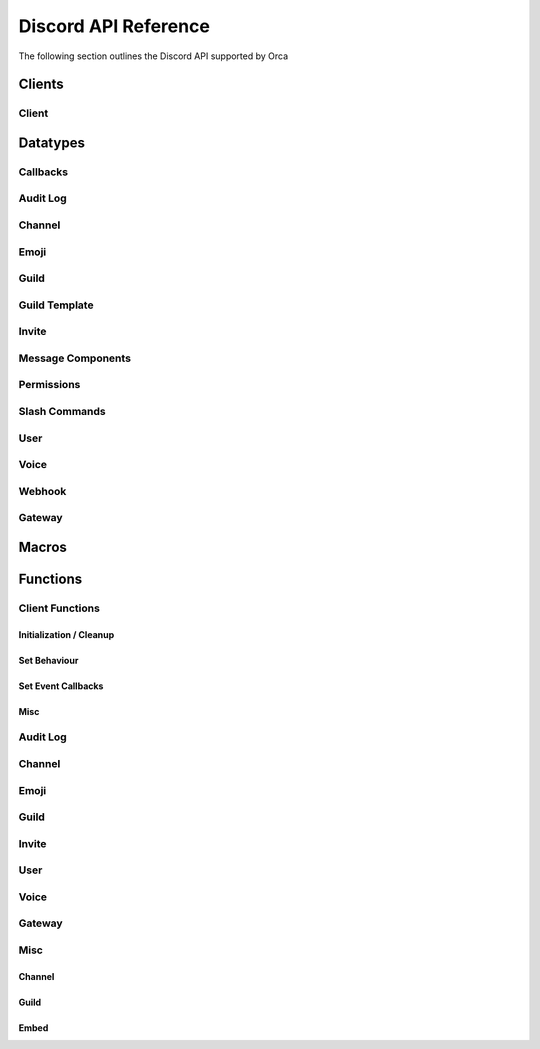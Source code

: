 ..
  Most of our documentation is generated from our source code comments,
    please head to github.com/cee-studio/orca if you want to contribute!

  The following files contains the documentation used to generate this page: 
  - discord.h (for public datatypes)
  - discord-internal.h (for private datatypes)
  - specs/discord/ (for generated datatypes)

Discord API Reference
=====================

The following section outlines the Discord API supported by Orca

Clients
-------

Client
~~~~~~

.. doxygenstruct:: discord
.. doxygenenum:: discord_event_handling_mode

Datatypes
---------

Callbacks
~~~~~~~~~

.. doxygengroup:: DiscordCallbacksGeneral
.. doxygengroup:: DiscordCallbacksGuild
.. doxygengroup:: DiscordCallbacksMessage
.. doxygengroup:: DiscordCallbacksChannel
.. doxygengroup:: DiscordCallbacksVoice

Audit Log
~~~~~~~~~

.. doxygenfile:: specs-code/discord/audit_log.h
    :sections: detaileddescription briefdescription innerclass enum public-type public-attrib

Channel
~~~~~~~

.. doxygenfile:: specs-code/discord/channel.h
    :sections: detaileddescription briefdescription innerclass enum public-type public-attrib

Emoji
~~~~~

.. doxygenfile:: specs-code/discord/emoji.h
    :sections: detaileddescription briefdescription innerclass enum public-type public-attrib

Guild
~~~~~

.. doxygenfile:: specs-code/discord/guild.h
    :sections: detaileddescription briefdescription innerclass enum public-type public-attrib

Guild Template
~~~~~~~~~~~~~~

.. doxygenfile:: specs-code/discord/guild-template.h
    :sections: detaileddescription briefdescription innerclass enum public-type public-attrib

Invite
~~~~~~

.. doxygenfile:: specs-code/discord/invite.h
    :sections: detaileddescription briefdescription innerclass enum public-type public-attrib

Message Components
~~~~~~~~~~~~~~~~~~

.. doxygenfile:: specs-code/discord/message_components.h
    :sections: detaileddescription briefdescription innerclass enum public-type public-attrib

Permissions
~~~~~~~~~~~

.. doxygenfile:: specs-code/discord/permissions.h
    :sections: detaileddescription briefdescription innerclass enum public-type public-attrib

Slash Commands
~~~~~~~~~~~~~~

.. doxygenfile:: specs-code/discord/slash_commands.h
    :sections: detaileddescription briefdescription innerclass enum public-type public-attrib

User
~~~~

.. doxygenfile:: specs-code/discord/user.h
    :sections: detaileddescription briefdescription innerclass enum public-type public-attrib

Voice
~~~~~

.. doxygenfile:: specs-code/discord/voice.h
    :sections: detaileddescription briefdescription innerclass enum public-type public-attrib

Webhook
~~~~~~~

.. doxygenfile:: specs-code/discord/webhook.h
    :sections: detaileddescription briefdescription innerclass enum public-type public-attrib

Gateway
~~~~~~~

.. doxygenfile:: specs-code/discord/gateway.h
    :sections: detaileddescription briefdescription innerclass enum public-type public-attrib

Macros
------

.. doxygengroup:: DiscordLimitsSnowflake
.. doxygengroup:: DiscordLimitsGeneral
.. doxygengroup:: DiscordLimitsEmbed
.. doxygengroup:: DiscordLimitsWebhook

Functions
---------

Client Functions
~~~~~~~~~~~~~~~~

Initialization / Cleanup
^^^^^^^^^^^^^^^^^^^^^^^^

.. doxygenfunction:: discord_global_init
.. doxygenfunction:: discord_global_cleanup
.. doxygenfunction:: discord_init
.. doxygenfunction:: discord_config_init
.. doxygenfunction:: discord_cleanup
.. doxygenfunction:: discord_run

Set Behaviour
^^^^^^^^^^^^^

.. doxygenfunction:: discord_add_intents
.. doxygenfunction:: discord_remove_intents
.. doxygenfunction:: discord_set_prefix
.. doxygenfunction:: discord_set_event_handler

Set Event Callbacks
^^^^^^^^^^^^^^^^^^^

.. doxygenfunction:: discord_set_on_command
.. doxygenfunction:: discord_set_on_event_raw
.. doxygenfunction:: discord_set_on_idle
.. doxygenfunction:: discord_set_on_guild_role_create
.. doxygenfunction:: discord_set_on_guild_role_update
.. doxygenfunction:: discord_set_on_guild_role_delete
.. doxygenfunction:: discord_set_on_guild_member_update
.. doxygenfunction:: discord_set_on_guild_ban_add
.. doxygenfunction:: discord_set_on_guild_ban_remove
.. doxygenfunction:: discord_set_on_channel_create
.. doxygenfunction:: discord_set_on_channel_update
.. doxygenfunction:: discord_set_on_channel_delete
.. doxygenfunction:: discord_set_on_channel_pins_update
.. doxygenfunction:: discord_set_on_message_create
.. doxygenfunction:: discord_set_on_message_update
.. doxygenfunction:: discord_set_on_message_delete
.. doxygenfunction:: discord_set_on_message_delete_bulk
.. doxygenfunction:: discord_set_on_message_reaction_add
.. doxygenfunction:: discord_set_on_message_reaction_remove
.. doxygenfunction:: discord_set_on_message_reaction_remove_all
.. doxygenfunction:: discord_set_on_message_reaction_remove_emoji
.. doxygenfunction:: discord_set_on_ready
.. doxygenfunction:: discord_set_on_voice_state_update
.. doxygenfunction:: discord_set_on_voice_server_update

Misc
^^^^

.. doxygenfunction:: discord_set_data
.. doxygenfunction:: discord_get_data
.. doxygenfunction:: discord_replace_presence
.. doxygenfunction:: discord_set_presence

Audit Log
~~~~~~~~~

.. doxygengroup:: DiscordEndpointsAuditLog
    :content-only:

Channel
~~~~~~~

.. doxygengroup:: DiscordEndpointsChannel
    :content-only:

Emoji
~~~~~

.. doxygengroup:: DiscordEndpointsEmoji
    :content-only:

Guild
~~~~~

.. doxygengroup:: DiscordEndpointsGuild
    :content-only:

Invite
~~~~~~

.. doxygengroup:: DiscordEndpointsInvite
    :content-only:

User
~~~~

.. doxygengroup:: DiscordEndpointsUser
    :content-only:

Voice
~~~~~

.. doxygengroup:: DiscordEndpointsVoice
    :content-only:

Gateway
~~~~~~~

.. doxygengroup:: DiscordEndpointsGateway
    :content-only:

Misc
~~~~

Channel
^^^^^^^

.. doxygengroup:: DiscordMiscChannel
    :content-only:

Guild
^^^^^

.. doxygengroup:: DiscordMiscGuild
    :content-only:

Embed
^^^^^

.. doxygengroup:: DiscordMiscEmbed
    :content-only:

